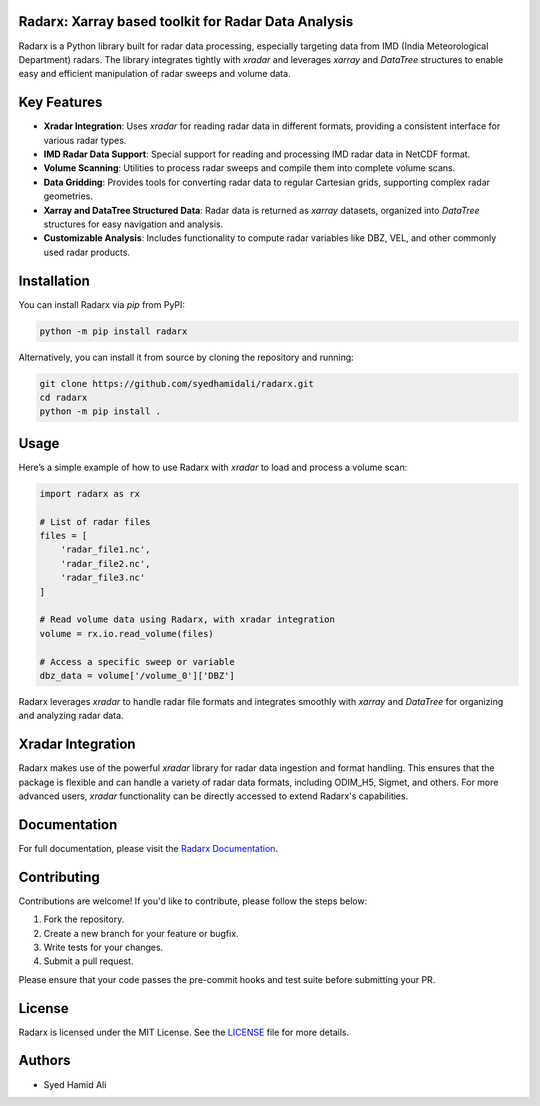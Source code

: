 ====================================================
Radarx: Xarray based toolkit for Radar Data Analysis
====================================================

.. image:: https://img.shields.io/pypi/v/radarx.svg
    :target: https://pypi.org/project/radarx/
    :alt: PyPI

.. image:: https://img.shields.io/github/license/syedhamidali/radarx
    :target: https://github.com/syedhamidali/radarx
    :alt: License

.. image:: https://img.shields.io/pypi/pyversions/radarx.svg
    :target: https://pypi.org/project/radarx/
    :alt: Python Version

Radarx is a Python library built for radar data processing, especially targeting data from IMD (India Meteorological Department) radars. The library integrates tightly with `xradar` and leverages `xarray` and `DataTree` structures to enable easy and efficient manipulation of radar sweeps and volume data.

=================
Key Features
=================

- **Xradar Integration**: Uses `xradar` for reading radar data in different formats, providing a consistent interface for various radar types.
- **IMD Radar Data Support**: Special support for reading and processing IMD radar data in NetCDF format.
- **Volume Scanning**: Utilities to process radar sweeps and compile them into complete volume scans.
- **Data Gridding**: Provides tools for converting radar data to regular Cartesian grids, supporting complex radar geometries.
- **Xarray and DataTree Structured Data**: Radar data is returned as `xarray` datasets, organized into `DataTree` structures for easy navigation and analysis.
- **Customizable Analysis**: Includes functionality to compute radar variables like DBZ, VEL, and other commonly used radar products.

=================
Installation
=================

You can install Radarx via `pip` from PyPI:

.. code-block:: bash

    python -m pip install radarx

Alternatively, you can install it from source by cloning the repository and running:

.. code-block:: bash

    git clone https://github.com/syedhamidali/radarx.git
    cd radarx
    python -m pip install .

=================
Usage
=================

Here’s a simple example of how to use Radarx with `xradar` to load and process a volume scan:

.. code-block:: python

    import radarx as rx

    # List of radar files
    files = [
        'radar_file1.nc',
        'radar_file2.nc',
        'radar_file3.nc'
    ]

    # Read volume data using Radarx, with xradar integration
    volume = rx.io.read_volume(files)

    # Access a specific sweep or variable
    dbz_data = volume['/volume_0']['DBZ']

Radarx leverages `xradar` to handle radar file formats and integrates smoothly with `xarray` and `DataTree` for organizing and analyzing radar data.

=================
Xradar Integration
=================

Radarx makes use of the powerful `xradar` library for radar data ingestion and format handling. This ensures that the package is flexible and can handle a variety of radar data formats, including ODIM_H5, Sigmet, and others. For more advanced users, `xradar` functionality can be directly accessed to extend Radarx's capabilities.

=================
Documentation
=================

For full documentation, please visit the `Radarx Documentation <https://github.com/syedhamidali/radarx>`_.

=================
Contributing
=================

Contributions are welcome! If you'd like to contribute, please follow the steps below:

1. Fork the repository.
2. Create a new branch for your feature or bugfix.
3. Write tests for your changes.
4. Submit a pull request.

Please ensure that your code passes the pre-commit hooks and test suite before submitting your PR.

=================
License
=================

Radarx is licensed under the MIT License. See the `LICENSE <https://github.com/syedhamidali/radarx/blob/main/LICENSE>`_ file for more details.

=================
Authors
=================

- Syed Hamid Ali
